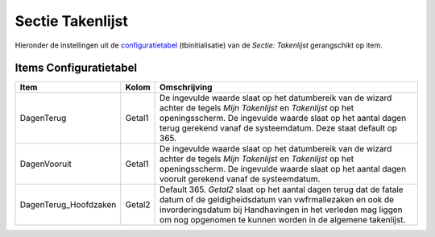 Sectie Takenlijst
=================

Hieronder de instellingen uit de
`configuratietabel </docs/instellen_inrichten/configuratie.md>`__
(tbinitialisatie) van de *Sectie: Takenlijst* gerangschikt op item.

Items Configuratietabel
-----------------------

+-----------------------+--------+-----------------------------+
| Item                  | Kolom  | Omschrijving                |
+=======================+========+=============================+
| DagenTerug            | Getal1 | De ingevulde waarde slaat   |
|                       |        | op het datumbereik van de   |
|                       |        | wizard achter de tegels     |
|                       |        | *Mijn Takenlijst* en        |
|                       |        | *Takenlijst* op het         |
|                       |        | openingsscherm. De          |
|                       |        | ingevulde waarde slaat op   |
|                       |        | het aantal dagen terug      |
|                       |        | gerekend vanaf de           |
|                       |        | systeemdatum. Deze staat    |
|                       |        | default op 365.             |
+-----------------------+--------+-----------------------------+
| DagenVooruit          | Getal1 | De ingevulde waarde slaat   |
|                       |        | op het datumbereik van de   |
|                       |        | wizard achter de tegels     |
|                       |        | *Mijn Takenlijst* en        |
|                       |        | *Takenlijst* op het         |
|                       |        | openingsscherm. De          |
|                       |        | ingevulde waarde slaat op   |
|                       |        | het aantal dagen vooruit    |
|                       |        | gerekend vanaf de           |
|                       |        | systeemdatum.               |
+-----------------------+--------+-----------------------------+
| DagenTerug_Hoofdzaken | Getal2 | Default 365. *Getal2* slaat |
|                       |        | op het aantal dagen terug   |
|                       |        | dat de fatale datum of de   |
|                       |        | geldigheidsdatum van        |
|                       |        | vwfrmallezaken en ook de    |
|                       |        | invorderingsdatum bij       |
|                       |        | Handhavingen in het         |
|                       |        | verleden mag liggen om nog  |
|                       |        | opgenomen te kunnen worden  |
|                       |        | in de algemene takenlijst.  |
+-----------------------+--------+-----------------------------+
